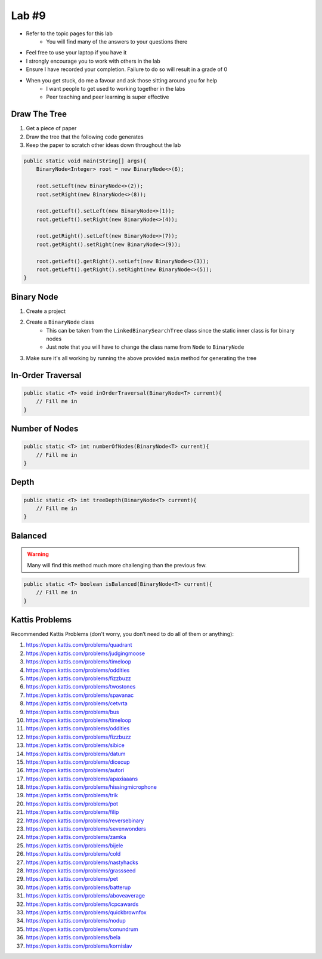 ******
Lab #9
******

* Refer to the topic pages for this lab
    * You will find many of the answers to your questions there
* Feel free to use your laptop if you have it
* I strongly encourage you to work with others in the lab
* Ensure I have recorded your completion. Failure to do so will result in a grade of 0
* When you get stuck, do me a favour and ask those sitting around you for help
    * I want people to get used to working together in the labs
    * Peer teaching and peer learning is super effective


Draw The Tree
=============

1. Get a piece of paper
2. Draw the tree that the following code generates
3. Keep the paper to scratch other ideas down throughout the lab

.. code-block:: java

    public static void main(String[] args){
        BinaryNode<Integer> root = new BinaryNode<>(6);

        root.setLeft(new BinaryNode<>(2));
        root.setRight(new BinaryNode<>(8));

        root.getLeft().setLeft(new BinaryNode<>(1));
        root.getLeft().setRight(new BinaryNode<>(4));

        root.getRight().setLeft(new BinaryNode<>(7));
        root.getRight().setRight(new BinaryNode<>(9));

        root.getLeft().getRight().setLeft(new BinaryNode<>(3));
        root.getLeft().getRight().setRight(new BinaryNode<>(5));
    }


Binary Node
===========

1. Create a project
2. Create a ``BinaryNode`` class
    * This can be taken from the ``LinkedBinarySearchTree`` class since the static inner class is for binary nodes
    * Just note that you will have to change the class name from ``Node`` to ``BinaryNode``

3. Make sure it's all working by running the above provided ``main`` method for generating the tree


In-Order Traversal
==================



.. code-block:: java

    public static <T> void inOrderTraversal(BinaryNode<T> current){
        // Fill me in
    }

Number of Nodes
===============



.. code-block:: java

    public static <T> int numberOfNodes(BinaryNode<T> current){
        // Fill me in
    }


Depth
=====



.. code-block:: java

    public static <T> int treeDepth(BinaryNode<T> current){
        // Fill me in
    }



Balanced
========

.. warning::

    Many will find this method much more challenging than the previous few.



.. code-block:: java

    public static <T> boolean isBalanced(BinaryNode<T> current){
        // Fill me in
    }



Kattis Problems
===============

Recommended Kattis Problems (don't worry, you don’t need to do all of them or anything):

1. https://open.kattis.com/problems/quadrant
2. https://open.kattis.com/problems/judgingmoose
3. https://open.kattis.com/problems/timeloop
4. https://open.kattis.com/problems/oddities
5. https://open.kattis.com/problems/fizzbuzz
6. https://open.kattis.com/problems/twostones
7. https://open.kattis.com/problems/spavanac
8. https://open.kattis.com/problems/cetvrta
9. https://open.kattis.com/problems/bus
10. https://open.kattis.com/problems/timeloop
11. https://open.kattis.com/problems/oddities
12. https://open.kattis.com/problems/fizzbuzz
13. https://open.kattis.com/problems/sibice
14. https://open.kattis.com/problems/datum
15. https://open.kattis.com/problems/dicecup
16. https://open.kattis.com/problems/autori
17. https://open.kattis.com/problems/apaxiaaans
18. https://open.kattis.com/problems/hissingmicrophone
19. https://open.kattis.com/problems/trik
20. https://open.kattis.com/problems/pot
21. https://open.kattis.com/problems/filip
22. https://open.kattis.com/problems/reversebinary
23. https://open.kattis.com/problems/sevenwonders
24. https://open.kattis.com/problems/zamka
25. https://open.kattis.com/problems/bijele
26. https://open.kattis.com/problems/cold
27. https://open.kattis.com/problems/nastyhacks
28. https://open.kattis.com/problems/grassseed
29. https://open.kattis.com/problems/pet
30. https://open.kattis.com/problems/batterup
31. https://open.kattis.com/problems/aboveaverage
32. https://open.kattis.com/problems/icpcawards
33. https://open.kattis.com/problems/quickbrownfox
34. https://open.kattis.com/problems/nodup
35. https://open.kattis.com/problems/conundrum
36. https://open.kattis.com/problems/bela
37. https://open.kattis.com/problems/kornislav
